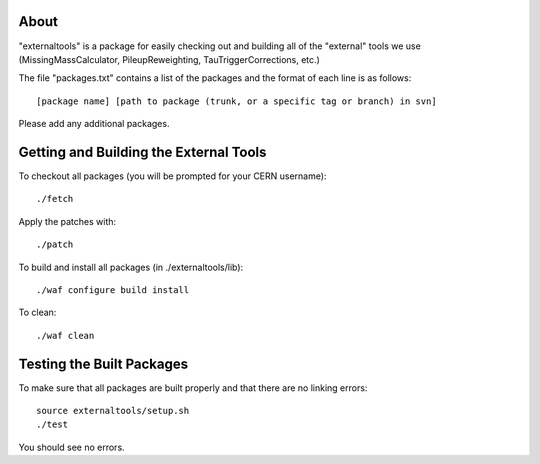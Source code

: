.. -*- mode: rst -*-

About
=====

"externaltools" is a package for easily checking out and building all of the
"external" tools we use (MissingMassCalculator, PileupReweighting,
TauTriggerCorrections, etc.)

The file "packages.txt" contains a list of the packages and the format of each
line is as follows::

   [package name] [path to package (trunk, or a specific tag or branch) in svn]

Please add any additional packages.


Getting and Building the External Tools
=======================================

To checkout all packages (you will be prompted for your CERN username)::

   ./fetch

Apply the patches with::

   ./patch

To build and install all packages (in ./externaltools/lib)::

   ./waf configure build install

To clean::

   ./waf clean


Testing the Built Packages
==========================

To make sure that all packages are built properly and that there are no linking
errors::

   source externaltools/setup.sh
   ./test

You should see no errors.

